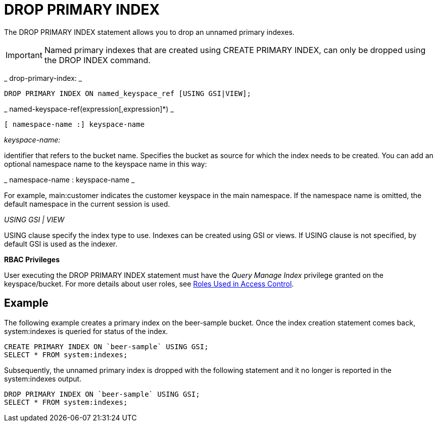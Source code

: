 [#concept_g1j_rth_rq]
= DROP PRIMARY INDEX

The DROP PRIMARY INDEX statement allows you to drop an unnamed primary indexes.

IMPORTANT: Named primary indexes that are created using CREATE PRIMARY INDEX, can only be dropped using the DROP INDEX command.

_ 	drop-primary-index: _

----
DROP PRIMARY INDEX ON named_keyspace_ref [USING GSI|VIEW];
----

_ 	named-keyspace-ref(expression[,expression]*) _

----
[ namespace-name :] keyspace-name
----

_keyspace-name:_

identifier that refers to the bucket name.
Specifies the bucket as source for which the index needs to be created.
You can add an optional namespace name to the keyspace name in this way:

_ namespace-name : keyspace-name _

For example, main:customer indicates the customer keyspace in the main namespace.
If the namespace name is omitted, the default namespace in the current session is used.

_USING GSI | VIEW_

USING clause specify the index type to use.
Indexes can be created using GSI or views.
If USING clause is not specified, by default GSI is used as the indexer.

*RBAC Privileges*

User executing the DROP PRIMARY INDEX statement must have the _Query Manage Index_ privilege granted on the keyspace/bucket.
For more details about user roles, see xref:security:security-roles-used-in-access-control.adoc#topic_auth_for_admins[Roles Used in Access Control].

== Example

The following example creates a primary index on the beer-sample bucket.
Once the index creation statement comes back, system:indexes is queried for status of the index.

----
CREATE PRIMARY INDEX ON `beer-sample` USING GSI;
SELECT * FROM system:indexes;
----

Subsequently, the unnamed primary index is dropped with the following statement and it no longer is reported in the system:indexes output.

----
DROP PRIMARY INDEX ON `beer-sample` USING GSI;
SELECT * FROM system:indexes;
----
